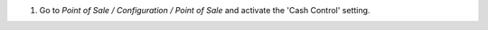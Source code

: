 #.  Go to *Point of Sale / Configuration / Point of Sale* and activate the
    'Cash Control' setting.
